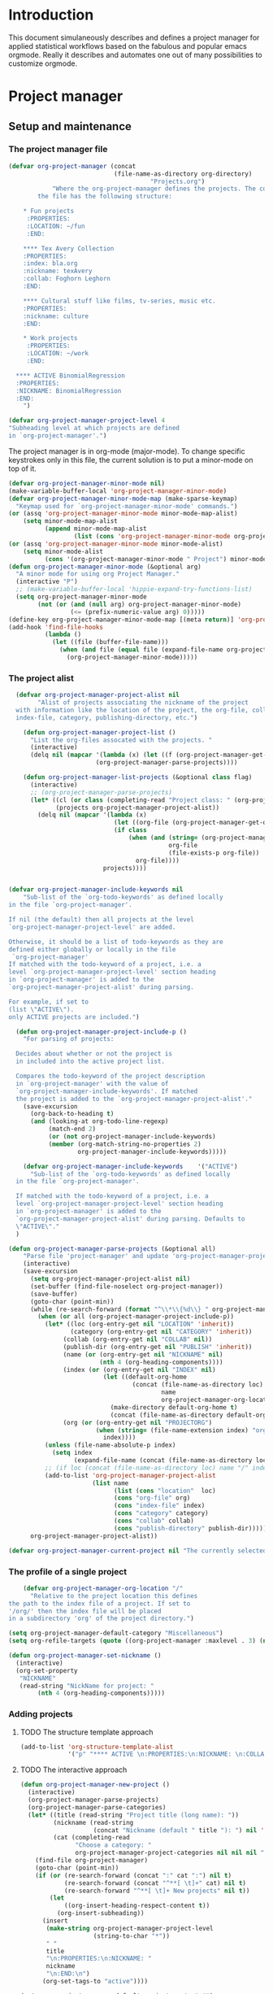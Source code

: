 * Header :noexport:
:PROPERTIES:
#+TITLE: An emacs-org project manager for applied statisticians
#+EMAIL: tag@biostat.ku.dk
#+LANGUAGE:  en
#+OPTIONS:   H:3 num:t toc:nil \n:nil @:t ::t |:t ^:t -:t f:t *:t <:t
#+OPTIONS:   TeX:t LaTeX:t skip:nil d:nil todo:t pri:nil tags:not-in-toc author:nil
#+LaTeX_HEADER:\usepackage{authblk}
#+LaTeX_HEADER:\usepackage{natbib}
#+LaTeX_HEADER:\usepackage[T1]{fontenc}
#+LaTeX_HEADER:\renewcommand*\familydefault{\sfdefault}
#+LaTeX_HEADER:\usepackage[table,usenames,dvipsnames]{xcolor}
#+LaTeX_HEADER:\definecolor{lightGray}{gray}{0.98}
#+LaTeX_HEADER:\definecolor{medioGray}{gray}{0.83}
#+LaTeX_HEADER:\rowcolors{1}{medioGray}{lightGray}
#+LaTeX_HEADER:\usepackage{attachfile}
#+LaTeX_HEADER:\usepackage{array}
#+LaTeX_HEADER:\author{Thomas Alexander Gerds}
#+LaTeX_HEADER:\affil{Department of Biostatistics, University of Copenhagen, Denmark}
#+LaTeX_HEADER:\author{Klaus K\"ahler Holst}
#+LaTeX_HEADER:\affil{Department of Biostatistics, University of Copenhagen, Denmark}
#+LaTeX_HEADER:\author{Jochen Knaus}
#+LaTeX_HEADER:\affil{Department of Medical Biometrie and Medical Informatics, University of Freiburg, Freiburg, Germany}
#+LaTeX_HEADER:\newcommand{\sfootnote}[1]{\renewcommand{\thefootnote}{\fnsymbol{footnote}}\footnote{#1}\setcounter{footnote}{0}\renewcommand{\thefootnote}{\arabic{foot note}}}
#+LaTeX_HEADER:\makeatletter\def\blfootnote{\xdef\@thefnmark{}\@footnotetext}\makeatother
#+EXPORT_SELECT_TAGS: export
#+EXPORT_EXCLUDE_TAGS: noexport
#+LaTeX_HEADER \itemsep2pt
#+COLUMNS: %40ITEM %10BEAMER_env(Env) %9BEAMER_envargs(Env Args) %4BEAMER_col(Col) %10BEAMER_extra(Extra)
#+LaTeX_HEADER: \usepackage{color}
#+LATEX_HEADER: \lstset{
#+LATEX_HEADER: keywordstyle=\color{blue},
#+LATEX_HEADER: commentstyle=\color{red},
#+LATEX_HEADER: stringstyle=\color[rgb]{0,.5,0},
#+LATEX_HEADER: basicstyle=\ttfamily\small,
#+LATEX_HEADER: columns=fullflexible,
#+LATEX_HEADER: breaklines=true,        % sets automatic line breaking
#+LATEX_HEADER: breakatwhitespace=false,    % sets if automatic breaks should only happen at whitespace
#+LATEX_HEADER: numbers=left,
#+LATEX_HEADER: numberstyle=\ttfamily\tiny\color{gray},
#+LATEX_HEADER: stepnumber=1,
#+LATEX_HEADER: numbersep=10pt,
#+LATEX_HEADER: backgroundcolor=\color{white},
#+LATEX_HEADER: tabsize=4,
#+LATEX_HEADER: showspaces=false,
#+LATEX_HEADER: showstringspaces=false,
#+LATEX_HEADER: xleftmargin=.23in,
#+LATEX_HEADER: frame=single,
#+LATEX_HEADER: basewidth={0.5em,0.4em}
#+LATEX_HEADER: }
#+PROPERTY: session *R* 
#+PROPERTY: cache yes
#+PROPERTY: tangle yes
#+PROPERTY: colnames yes
:END:

* Introduction 

This document simulaneously describes and defines a project manager
for applied statistical workflows based on the fabulous and popular
emacs orgmode. Really it describes and automates one out of many
possibilities to customize orgmode.

* Project manager
** Setup and maintenance
*** The project manager file   
#+BEGIN_SRC emacs-lisp :export code
  (defvar org-project-manager (concat
                               (file-name-as-directory org-directory)
                                         "Projects.org")
              "Where the org-project-manager defines the projects. The contents of
          the file has the following structure:
          
      ,* Fun projects
       :PROPERTIES:
       :LOCATION: ~/fun
       :END:  
          
      ,**** Tex Avery Collection 
      :PROPERTIES:
      :index: bla.org
      :nickname: texAvery
      :collab: Foghorn Leghorn
      :END:
    
      ,**** Cultural stuff like films, tv-series, music etc.
      :PROPERTIES:
      :nickname: culture
      :END:
    
      ,* Work projects
       :PROPERTIES:
       :LOCATION: ~/work
       :END:    
    
    ,**** ACTIVE BinomialRegression
    :PROPERTIES:
    :NICKNAME: BinomialRegression
    :END:
      ")
#+END_SRC

#+BEGIN_SRC emacs-lisp :export code
(defvar org-project-manager-project-level 4
"Subheading level at which projects are defined
in `org-project-manager'.")
#+END_SRC

The project manager is in org-mode (major-mode). To change specific
keystrokes only in this file, the current solution is to put
a minor-mode on top of it.
    
#+BEGIN_SRC emacs-lisp :export code
  (defvar org-project-manager-minor-mode nil)
  (make-variable-buffer-local 'org-project-manager-minor-mode)
  (defvar org-project-manager-minor-mode-map (make-sparse-keymap)
    "Keymap used for `org-project-manager-minor-mode' commands.")
  (or (assq 'org-project-manager-minor-mode minor-mode-map-alist)
      (setq minor-mode-map-alist
            (append minor-mode-map-alist
                    (list (cons 'org-project-manager-minor-mode org-project-manager-minor-mode-map)))))
  (or (assq 'org-project-manager-minor-mode minor-mode-alist)
      (setq minor-mode-alist
            (cons '(org-project-manager-minor-mode " Project") minor-mode-alist)))
  (defun org-project-manager-minor-mode (&optional arg)
    "A minor mode for using org Project Manager."
    (interactive "P")
    ;; (make-variable-buffer-local 'hippie-expand-try-functions-list)
    (setq org-project-manager-minor-mode
          (not (or (and (null arg) org-project-manager-minor-mode)
                   (<= (prefix-numeric-value arg) 0)))))
  (define-key org-project-manager-minor-mode-map [(meta return)] 'org-project-manager-return)
  (add-hook 'find-file-hooks 
            (lambda ()
              (let ((file (buffer-file-name)))
                (when (and file (equal file (expand-file-name org-project-manager)))
                  (org-project-manager-minor-mode)))))
#+END_SRC
   
*** The project alist

#+BEGIN_SRC emacs-lisp :export code
    (defvar org-project-manager-project-alist nil
          "Alist of projects associating the nickname of the project
    with information like the location of the project, the org-file, collaborators,
    index-file, category, publishing-directory, etc.")
    
      (defun org-project-manager-project-list ()
        "List the org-files assocated with the projects. "
        (interactive)
        (delq nil (mapcar '(lambda (x) (let ((f (org-project-manager-get-org x))) (if (file-exists-p f) f))) 
                          (org-project-manager-parse-projects))))
      
      (defun org-project-manager-list-projects (&optional class flag)
        (interactive)
        ;; (org-project-manager-parse-projects)
        (let* ((cl (or class (completing-read "Project class: " (org-project-manager-parse-categories))))
               (projects org-project-manager-project-alist))
          (delq nil (mapcar '(lambda (x)
                               (let ((org-file (org-project-manager-get-org x))) 
                               (if class
                                   (when (and (string= (org-project-manager-get-category x) class)
                                              org-file
                                              (file-exists-p org-file))
                                     org-file))))
                            projects))))
    
  
  (defvar org-project-manager-include-keywords nil
      "Sub-list of the `org-todo-keywords' as defined locally
  in the file `org-project-manager'.
  
  If nil (the default) then all projects at the level
  `org-project-manager-project-level' are added.
  
  Otherwise, it should be a list of todo-keywords as they are
  defined either globally or locally in the file
   `org-project-manager'
  If matched with the todo-keyword of a project, i.e. a
  level `org-project-manager-project-level' section heading
  in `org-project-manager' is added to the
  `org-project-manager-project-alist' during parsing.
  
  For example, if set to 
  (list \"ACTIVE\").
  only ACTIVE projects are included.")
  
    (defun org-project-manager-project-include-p ()
      "For parsing of projects:
    
    Decides about whether or not the project is
    in included into the active project list.
    
    Compares the todo-keyword of the project description
    in `org-project-manager' with the value of
    `org-project-manager-include-keywords'. If matched
    the project is added to the `org-project-manager-project-alist'."
      (save-excursion
        (org-back-to-heading t)
        (and (looking-at org-todo-line-regexp)
             (match-end 2)
             (or (not org-project-manager-include-keywords)
             (member (org-match-string-no-properties 2)
                     org-project-manager-include-keywords)))))
    
      (defvar org-project-manager-include-keywords    '("ACTIVE")
        "Sub-list of the `org-todo-keywords' as defined locally
    in the file `org-project-manager'.
    
    If matched with the todo-keyword of a project, i.e. a
    level `org-project-manager-project-level' section heading
    in `org-project-manager' is added to the
    `org-project-manager-project-alist' during parsing. Defaults to
    \"ACTIVE\"."
    )
    
  (defun org-project-manager-parse-projects (&optional all)
      "Parse file 'project-manager' and update 'org-project-manager-project-alist'"
      (interactive)
      (save-excursion
        (setq org-project-manager-project-alist nil)
        (set-buffer (find-file-noselect org-project-manager))
        (save-buffer)
        (goto-char (point-min))
        (while (re-search-forward (format "^\\*\\{%d\\} " org-project-manager-project-level) nil t)
          (when (or all (org-project-manager-project-include-p))
            (let* ((loc (org-entry-get nil "LOCATION" 'inherit))
                   (category (org-entry-get nil "CATEGORY" 'inherit))
                 (collab (org-entry-get nil "COLLAB" nil))
                 (publish-dir (org-entry-get nil "PUBLISH" 'inherit))
                 (name (or (org-entry-get nil "NICKNAME" nil)
                           (nth 4 (org-heading-components))))
                 (index (or (org-entry-get nil "INDEX" nil)
                            (let ((default-org-home
                                    (concat (file-name-as-directory loc)
                                            name
                                            org-project-manager-org-location)))
                              (make-directory default-org-home t)
                              (concat (file-name-as-directory default-org-home) name ".org"))))
                 (org (or (org-entry-get nil "PROJECTORG")
                          (when (string= (file-name-extension index) "org")
                            index))))
            (unless (file-name-absolute-p index)
              (setq index
                    (expand-file-name (concat (file-name-as-directory loc) name "/" index))))
            ;; (if loc (concat (file-name-as-directory loc) name "/" index)))))
            (add-to-list 'org-project-manager-project-alist
                         (list name
                               (list (cons "location"  loc)
                               (cons "org-file" org)
                               (cons "index-file" index)
                               (cons "category" category)
                               (cons "collab" collab)
                               (cons "publish-directory" publish-dir)))))))
        org-project-manager-project-alist))
  
  (defvar org-project-manager-current-project nil "The currently selected project.")
  
#+END_SRC

*** The profile of a single project

#+BEGIN_SRC emacs-lisp :export code   
    (defvar org-project-manager-org-location "/"
      "Relative to the project location this defines
the path to the index file of a project. If set to
'/org/' then the index file will be placed
in a subdirectory 'org' of the project directory.")
#+END_SRC

#+BEGIN_SRC  emacs-lisp :export code
(setq org-project-manager-default-category "Miscellaneous")
(setq org-refile-targets (quote ((org-project-manager :maxlevel . 3) (nil :maxlevel . 2))))
#+END_SRC

#+BEGIN_SRC  emacs-lisp :export code
(defun org-project-manager-set-nickname ()
  (interactive)
  (org-set-property
   "NICKNAME"
   (read-string "NickName for project: "
		(nth 4 (org-heading-components)))))
#+END_SRC

*** Adding projects
**** TODO The structure template approach
#+BEGIN_SRC emacs-lisp :export code     
  (add-to-list 'org-structure-template-alist
               '("p" "**** ACTIVE \n:PROPERTIES:\n:NICKNAME: \n:COLLAB: \n:CaptureDate: \n:END:"))
#+END_SRC

**** TODO The interactive approach     

#+BEGIN_SRC emacs-lisp :export code     
  (defun org-project-manager-new-project ()
    (interactive)
    (org-project-manager-parse-projects)
    (org-project-manager-parse-categories)
    (let* ((title (read-string "Project title (long name): "))
           (nickname (read-string
                      (concat "Nickname (default " title "): ") nil 'minibuffer-history title))
           (cat (completing-read
                 "Choose a category: "
                 org-project-manager-project-categories nil nil nil "New projects")))
      (find-file org-project-manager)
      (goto-char (point-min))
      (if (or (re-search-forward (concat ":" cat ":") nil t)
              (re-search-forward (concat "^**[ \t]+" cat) nil t)
              (re-search-forward "^**[ \t]+ New projects" nil t))
          (let
              ((org-insert-heading-respect-content t))
            (org-insert-subheading))
        (insert
         (make-string org-project-manager-project-level
                      (string-to-char "*"))
         " "
         title
         "\n:PROPERTIES:\n:NICKNAME: "
         nickname
         "\n:END:\n")
        (org-set-tags-to "active"))))
#+END_SRC

#+BEGIN_SRC  emacs-lisp :export code
(setq org-project-manager-default-project-content "")
(defvar org-project-manager-default-project-ignore "
export
*.html
*.pdf
*.png
")     
(defvar org-project-manager-project-directories '("analysis" "org" "data" "email" "export" "misc" "presentation" "manuscript"))

(defun org-project-manager-template (directory projectname)
  "Generate project skeleton"
   (interactive "DDirectory: 
sProject-name (short): ")
   (let* (my-project-cd my-proj-path my-proj-file)
     (setq my-proj-path (concat directory "/" projectname "/"))
     (setq my-proj-cd (concat "cd " my-proj-path ";"))
     (setq my-proj-file (concat my-proj-path projectname ".org"))

     (loop for dir in org-project-manager-project-directories
	   do (make-directory (concat my-proj-path dir) t))
     (if (not (file-exists-p my-proj-file))
         (append-to-file org-project-manager-default-project-content nil my-proj-file)
       )
     (if (not (file-exists-p (concat my-proj-path ".git")))
	 ((lambda ()	   
	   (shell-command (concat my-proj-cd "git init"))      
	   (append-to-file org-project-manager-default-project-ignore nil (concat my-proj-path ".gitignore"))	   
	   (shell-command (concat my-proj-cd "git add *"))
	   ))
       )
     (message "Created new project: " my-proj-path)     	   
     )     
)

(defvar org-project-manager-default-category "Miscellaneous")
(defun org-project-manager-add-project (nickname)
  "Get parameters"
  (interactive ;;"DDirectory: 
   "sProject-name (short): ")
  (org-project-manager-parse-categories)
  
  (let* ((category (completing-read
		    "Choose a category: "
		    org-project-manager-project-categories nil nil nil nil org-project-manager-default-category)) loc directory)
    (save-excursion
      (set-buffer (find-file-noselect org-project-manager))
      (save-buffer)
      (goto-char (point-min))
      (re-search-forward (concat ":CATEGORY: " category))  
      (setq loc (org-entry-get nil "LOCATION" 'inherit))
      )  
    (setq directory (read-directory-name
		     "Choose location: "
		     loc
		     ))
    (let (org-capture-templates)
      (setq org-capture-templates
	    `(("p" "Project" plain (file+headline org-project-manager 
						  ,category)
	       ,(concat (make-string org-project-manager-project-level
				     (string-to-char "*"))
			" ACTIVE %c%?\n:PROPERTIES:\n:NICKNAME: %c\n:END:\n")
	       )))
      (org-project-manager-template directory nickname)
      (kill-new nickname)
      (org-capture nil "p")
      (pop kill-ring)
      )
    )
  )
#+END_SRC

**** TODO The capture approach
     
** Selecting projects
*** Categories

#+BEGIN_SRC emacs-lisp :export code
  (defvar org-project-manager-project-categories nil
"List of categories for sorting projects.")
#+END_SRC
    
#+BEGIN_SRC  emacs-lisp :export code
(defun org-project-manager-get-buffer-props (property)
    "Get a table of all values of PROPERTY used in the buffer, for completion."
    (let (props)
      (save-excursion
        (goto-char (point-min))
        (while (re-search-forward (concat ":" property ":") nil t)
          (add-to-list 'props (list
                               (org-entry-get
                                nil property nil)))))
      props))
  
(defun org-project-manager-parse-categories ()
    (interactive)
    (save-excursion
      (set-buffer (find-file-noselect org-project-manager))
      (setq org-project-manager-project-categories
            (reverse (org-project-manager-get-buffer-props "CATEGORY")))))
#+END_SRC

*** Agenda 
#+BEGIN_SRC emacs-lisp :export code
(defun org-project-manager-project-agenda ()
    "Show an agenda of all the projects. Useful, e.g. for toggling
the active status of projects."
    (interactive)
    (find-file org-project-manager)
    (push ?t unread-command-events)
    (push ?< unread-command-events)
    (call-interactively 'org-agenda))
(defun org-project-manager-project-orgfile-at-point ()
    "Construct the orgfile of project at point. Return nil if
  a) the point is not at a project
  b) the construction of the orgile failed (needs property PROJECTORG, or both LOCATION and NICKNAME)"
    (if (not (eq (nth 0 (org-heading-components)) org-project-manager-project-level))
        (error "No project at point.")
      (let* ((indexfile (org-entry-get nil "INDEX"))
             (orgfile (org-entry-get nil "PROJECTORG"))
             (pro (org-entry-get nil "NICKNAME"))
             (loc (org-entry-get nil "LOCATION" 'inherit)))
        (cond (indexfile
               (if (file-name-absolute-p indexfile)
                   indexfile
                 (expand-file-name (concat (file-name-as-directory loc) pro "/" indexfile))))
              (orgfile
               (if (file-name-absolute-p orgfile)
                   orgfile
                 (expand-file-name (concat (file-name-as-directory loc) pro "/" orgfile))))
              (t
               (expand-file-name (concat (file-name-as-directory loc) pro
                                         org-project-manager-org-location
                                         pro ".org")))))))
  
;;     (defun org-project-manager-agenda ()
;;      (interactive)
;;      (let ((org-agenda-files
;;             (delq nil (mapcar '(lambda (x) (let ((f (org-project-manager-get-org x))) (if (file-exists-p f) f))) 
;;                               (org-project-manager-parse-projects))))
;;            (org-agenda-include-diary nil))
;;            (org-agenda-list)))

#+END_SRC
#+BEGIN_SRC  emacs-lisp :export code
    (defun org-project-manager-goto-project-manager ()
      (interactive)
      (find-file org-project-manager))
#+END_SRC

*** Selecting project at point    
#+BEGIN_SRC emacs-lisp :export code
  (defun org-project-manager-project-at-point ()
    (interactive)
    (if (org-before-first-heading-p)
        (message "No project at point")
      (org-project-manager-project-orgfile-at-point)))
  
    (defun org-project-manager-return ()
      (interactive)
      (if (org-project-manager-project-at-point)
          (org-project-manager-visit-project)
        (org-return)))
    
    (defun org-project-manager-visit-project ()
      (interactive)
      ;; FIXME: ask user if buffer org-project-manager needs saving
      ;;        and/or parsing
      (when (org-project-manager-project-at-point)
        (find-file (org-project-manager-project-orgfile-at-point))))

#+END_SRC
*** Selecting a project from the project-alist
#+BEGIN_SRC emacs-lisp :export code    
    (defun org-project-manager-format-project (entry)
      (let ((cat (org-project-manager-get entry "category"))
            (coll (org-project-manager-get entry "collab"))
            (nickname (car entry)))
        (cons
         ;; (format format cat (if coll coll "") nickname)
         (concat cat "/" (if coll (concat coll "/")) (car entry))
         (car entry))))
    
    (defun org-project-manager-select-project ()
        (org-project-manager-parse-projects 'all)
        (let* ((project-array (mapcar 'org-project-manager-format-project org-project-manager-project-alist))
               ;; (pro (completing-read "Project: " org-project-manager-project-alist)))
               (completion-ignore-case t)
               ;; (key (completing-read "Project: " project-array))
               ;; (key (org-icompleting-read "Project: " project-array))
               (key (ido-completing-read "Project: " (mapcar 'car project-array)))
               (nickname (cdr (assoc key project-array))))
               (assoc nickname org-project-manager-project-alist)))
        
    (defun org-project-manager-switch-to-project ()
      (interactive)
      (if (and org-project-manager-current-project
               (not (eq last-command 'org-project-manager-switch-to-project)))
          (let ((index (or
                        (org-project-manager-get-index org-project-manager-current-project)
                        (org-project-manager-get-org org-project-manager-current-project))))
            (find-file index)
            (message "Press the same key again to switch project"))
        (let ((pro (org-project-manager-select-project)))
          (setq org-project-manager-current-project pro)
          (find-file (org-project-manager-get-index org-project-manager-current-project)))))
    
    (defun org-project-manager-get (project el)
      (cdr (assoc el (cadr project))))
    
    (defun org-project-manager-get-index (project)
      (cdr (assoc "index-file" (cadr project))))
    
    (defun org-project-manager-get-org (project)
      (cdr (assoc "org-file" (cadr project))))
    
    (defun org-project-manager-get-location (project)
      (cdr (assoc "location" (cadr project))))
    
    (defun org-project-manager-get-publish-directory (project)
      (cdr (assoc "publish-directory" (cadr project))))
    
    (defun org-project-manager-get-category (project)
      (cdr (assoc "category" (cadr project))))
#+END_SRC
*** Find specific places in a project
#+BEGIN_SRC  emacs-lisp :export code

(defun org-project-manager-goto-project (&optional project heading create)
  (interactive)
  (let ((pro 
	 (or project
	    (car (org-project-manager-select-project)))))
    (when (and (not (string-equal pro "")) pro)
      (let* ((entry (assoc pro org-project-manager-project-alist))
	(loc (org-project-manager-get-location entry))
	(org (org-project-manager-get-org entry))
	(head (or heading "WorkFlow")))
      (if org
	  (find-file org)
	(error "Project " pro " does not have an org-file."))
      (goto-char (point-min))
      (or (re-search-forward (concat "^[*]+ " heading) nil t)
	  (when create
	    (insert "* " heading "\n\n")
	    (previous-line 1)))))))


(defun org-project-manager-goto-project-workflow ()
  (interactive)
  (or (org-project-manager-goto-project nil "WorkFlow" 'create)))

;; (org-project-manager-goto-project nil "WorkFlow" t)


(defun org-project-manager-goto-project-taskpool (&optional arg)
  (interactive)
  (if arg (org-store-link))
  (let* ((buf (current-buffer))
	 (pro (completing-read "Select project: " org-project-manager-project-alist))
	 (entry (assoc pro org-project-manager-project-alist))
	 (loc (org-project-manager-get-location entry))
	 (org (org-project-manager-get-org entry)))
    (if org
	(find-file org)
      (error "Project " pro " does not have an org-file."))
    (goto-char (point-min))
    (or (re-search-forward "^[*]+ TaskPool" nil t)
	(progn
	  (goto-char (point-max))
	  (insert "\n\n* TaskPool\n")
	  (point)))))
#+END_SRC     

** Export
*** Publishing

#+BEGIN_SRC  emacs-lisp :export code
(defvar org-project-manager-export-subdirectory "export")
(defvar org-project-manager-public-directory "~/public_html/")
;; (defvar org-project-manager-publish-subdirectory "public")
(require 'org-publish)
(defun org-project-manager-set-publish-alist ()
  (interactive)
  (let ((p-alist org-project-manager-project-alist))
    (while p-alist
      (let* ((entry  (car p-alist))
	     (nickname (car entry))
	     (base-directory (file-name-as-directory
			      (concat (file-name-as-directory
				       (org-project-manager-get-location entry))
				      nickname)))
	     (export-directory
	      (concat base-directory
		      org-project-manager-export-subdirectory))
	     (public-directory
	      (or (org-project-manager-get-publish-directory entry)
		  (concat (file-name-as-directory org-project-manager-public-directory)
			  nickname))))
	;;(replace-regexp-in-string org-project-manager-public-directory (getenv "HOME") (expand-file-name export-directory))))
	(add-to-list 'org-publish-project-alist
		     `(,(concat nickname "-export")
		       :base-directory
		       ,base-directory
		       :base-extension "org"
		       :publishing-directory
		       ,base-directory
		       :headline-levels 4
		       :auto-preamble t
		       :recursive t
		       :publishing-function
		       org-publish-org-to-html))
	(add-to-list 'org-publish-project-alist
		     `(,(concat nickname "-copy")
		       :base-directory
		       ,export-directory
		       :base-extension
		       "html\\|png\\|jpg\\|org\\|pdf"
		       :publishing-directory
		       ,public-directory
		       :recursive t
		       :publishing-function
		       org-publish-attachment))
	(add-to-list 'org-publish-project-alist
		     `(,nickname
		       :components (,(concat nickname "-export") ,(concat nickname "-copy")))))
      (setq p-alist (cdr p-alist)))))
#+END_SRC   

** The end
#+BEGIN_SRC  emacs-lisp :export code
(provide 'org-project-manager)
#+END_SRC
